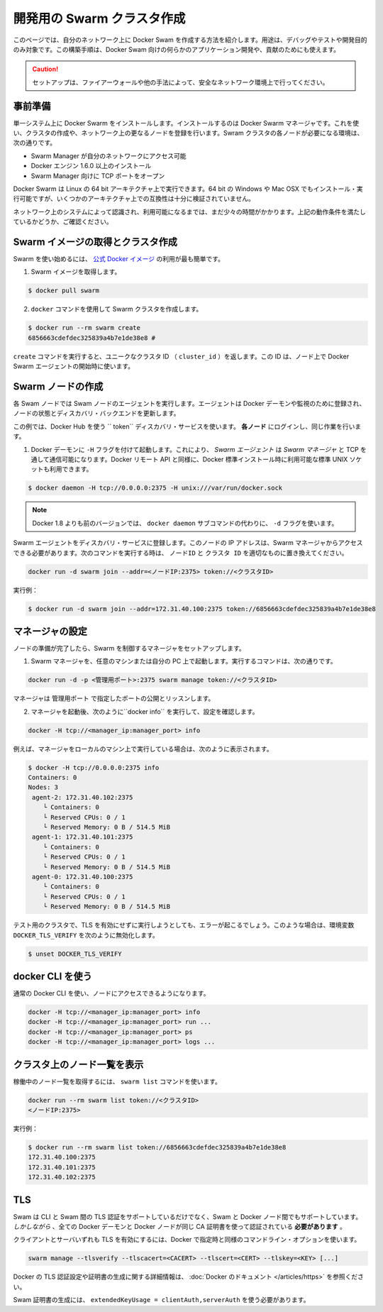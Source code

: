 .. http://docs.docker.com/swarm/install-manual/
.. doc version: 1.9
.. check date: 2015/11/25

.. Create a swarm for development

==============================
開発用の Swarm クラスタ作成
==============================

.. This section tells you how to create a Docker Swarm on your network to use only for debugging, testing, or development purposes. You can also use this type of installation if you are developing custom applications for Docker Swarm or contributing to 

このページでは、自分のネットワーク上に Docker Swam を作成する方法を紹介します。用途は、デバッグやテストや開発目的のみ対象です。この構築手順は、Docker Swam 向けの何らかのアプリケーション開発や、貢献のためにも使えます。

.. Caution: Only use this set up if your network environment is secured by a firewall or other measures.

.. caution::

   セットアップは、ファイアーウォールや他の手法によって、安全なネットワーク環境上で行ってください。

.. Prerequisites

事前準備
==========

.. You install Docker Swarm on a single system which is known as your Docker Swarm manager. You create the cluster, or swarm, on one or more additional nodes on your network. Each node in your swarm must:

単一システム上に Docker Swarm をインストールします。インストールするのは Docker Swarm マネージャです。これを使い、クラスタの作成や、ネットワーク上の更なるノードを登録を行います。Swram クラスタの各ノードが必要になる環境は、次の通りです。

..    be accessible by the swarm manager across your network
    have Docker Engine 1.6.0+ installed
    open a TCP port to listen for the manager

* Swarm Manager が自分のネットワークにアクセス可能
* Docker エンジン 1.6.0 以上のインストール
* Swarm Manager 向けに TCP ポートをオープン

.. You can run Docker Swarm on Linux 64-bit architectures. You can also install and run it on 64-bit Windows and Max OSX but these architectures are not regularly tested for compatibility.

Docker Swarm は Linux の 64 bit アーキテクチャ上で実行できます。64 bit の Windows や Mac OSX でもインストール・実行可能ですが、いくつかのアーキテクチャ上での互換性は十分に検証されていません。

.. Take a moment and idntify the systems on your network that you intend to use. Ensure each node meets the requirements listed above.

ネットワーク上のシステムによって認識され、利用可能になるまでは、まだ少々の時間がかかります。上記の動作条件を満たしているかどうか、ご確認ください。

.. Pull the swarm image and create a cluster.

Swarm イメージの取得とクラスタ作成
========================================

.. The easiest way to get started with Swarm is to use the official Docker image.

Swarm を使い始めるには、 `公式 Docker イメージ <https://registry.hub.docker.com/_/swarm/>`_ の利用が最も簡単です。

..    Pull the swarm image.

1. Swarm イメージを取得します。

.. code-block:: bash

   $ docker pull swarm

..    Create a Swarm cluster using the docker command.

2. ``docker`` コマンドを使用して Swarm クラスタを作成します。

.. code-block:: bash

   $ docker run --rm swarm create
   6856663cdefdec325839a4b7e1de38e8 # 

..    The create command returns a unique cluster ID (cluster_id). You’ll need this ID when starting the Docker Swarm agent on a node.

``create`` コマンドを実行すると、ユニークなクラスタ ID （ ``cluster_id`` ）を返します。この ID は、ノード上で Docker Swarm エージェントの開始時に使います。

.. Create swarm nodes

Swarm ノードの作成
====================

.. Each Swarm node will run a Swarm node agent. The agent registers the referenced Docker daemon, monitors it, and updates the discovery backend with the node’s status.

各 Swam ノードでは Swam ノードのエージェントを実行します。エージェントは Docker デーモンや監視のために登録され、ノードの状態とディスカバリ・バックエンドを更新します。

.. This example uses the Docker Hub based token discovery service. Log into each node and do the following.

この例では、Docker Hub を使う `` token`` ディスカバリ・サービスを使います。 **各ノード** にログインし、同じ作業を行います。

..    Start the Docker daemon with the -H flag. This ensures that the Docker remote API on Swarm Agents is available over TCP for the Swarm Manager, as well as the standard unix socket which is available in default docker installs.

1. Docker デーモンに ``-H`` フラグを付けて起動します。これにより、 *Swarm エージェント* は *Swarm マネージャ* と TCP を通して通信可能になります。Docker リモート API と同様に、Docker 標準インストール時に利用可能な標準 UNIX ソケットも利用できます。

.. code-block:: bash

   $ docker daemon -H tcp://0.0.0.0:2375 -H unix:///var/run/docker.sock

..        Note: versions of docker prior to 1.8 used the -d flag instead of the docker daemon subcommand.

.. note::

   Docker 1.8 よりも前のバージョンでは、 ``docker daemon`` サブコマンドの代わりに、 ``-d`` フラグを使います。

.. Register the Swarm agents to the discovery service. The node’s IP must be accessible from the Swarm Manager. Use the following command and replace with the proper node_ip and cluster_id to start an agent:

Swarm エージェントをディスカバリ・サービスに登録します。このノードの IP アドレスは、Swarm マネージャからアクセスできる必要があります。次のコマンドを実行する時は、 ``ノードID`` と ``クラスタ ID``  を適切なものに置き換えてください。

.. code-block::

   docker run -d swarm join --addr=<ノードIP:2375> token://<クラスタID>

..    For example:

実行例：

.. code-block::

   $ docker run -d swarm join --addr=172.31.40.100:2375 token://6856663cdefdec325839a4b7e1de38e8


.. Configure a manager

マネージャの設定
====================

.. Once you have your nodes established, set up a manager to control the swarm.

ノードの準備が完了したら、Swarm を制御するマネージャをセットアップします。

..    Start the Swarm manager on any machine or your laptop.

1. Swarm マネージャを、任意のマシンまたは自分の PC 上で起動します。実行するコマンドは、次の通りです。

..     The following command illustrates how to do this:

.. code-block:: bash

   docker run -d -p <管理用ポート>:2375 swarm manage token://<クラスタID>

..     The manager is exposed and listening on <manager_port>.

マネージャは ``管理用ポート`` で指定したポートの公開とリッスンします。

..    Once the manager is running, check your configuration by running docker info as follows:

2. マネージャを起動後、次のように``docker info`` を実行して、設定を確認します。

.. code-block:: bash

   docker -H tcp://<manager_ip:manager_port> info

..    For example, if you run the manager locally on your machine:

例えば、マネージャをローカルのマシン上で実行している場合は、次のように表示されます。

.. code-block:: bash

   $ docker -H tcp://0.0.0.0:2375 info
   Containers: 0
   Nodes: 3
    agent-2: 172.31.40.102:2375
       └ Containers: 0
       └ Reserved CPUs: 0 / 1
       └ Reserved Memory: 0 B / 514.5 MiB
    agent-1: 172.31.40.101:2375
       └ Containers: 0
       └ Reserved CPUs: 0 / 1
       └ Reserved Memory: 0 B / 514.5 MiB
    agent-0: 172.31.40.100:2375
       └ Containers: 0
       └ Reserved CPUs: 0 / 1
       └ Reserved Memory: 0 B / 514.5 MiB

.. If you are running a test cluster without TLS enabled, you may get an error. In that case, be sure to unset DOCKER_TLS_VERIFY with:

テスト用のクラスタで、TLS を有効にせずに実行しようとしても、エラーが起こるでしょう。このような場合は、環境変数 ``DOCKER_TLS_VERIFY`` を次のように無効化します。

.. code-block:: bash

   $ unset DOCKER_TLS_VERIFY

.. Using the docker CLI

docker CLI を使う
====================

.. You can now use the regular Docker CLI to access your nodes:

通常の Docker CLI を使い、ノードにアクセスできるようになります。

.. code-block:: bash

   docker -H tcp://<manager_ip:manager_port> info
   docker -H tcp://<manager_ip:manager_port> run ...
   docker -H tcp://<manager_ip:manager_port> ps
   docker -H tcp://<manager_ip:manager_port> logs ...

.. List nodes in your cluster

クラスタ上のノード一覧を表示
==============================

.. You can get a list of all your running nodes using the swarm list command:

稼働中のノード一覧を取得するには、 ``swarm list`` コマンドを使います。

.. code-block:: bash

   docker run --rm swarm list token://<クラスタID>
   <ノードIP:2375>

.. For example: 

実行例：

.. code-block:: bash

   $ docker run --rm swarm list token://6856663cdefdec325839a4b7e1de38e8
   172.31.40.100:2375
   172.31.40.101:2375
   172.31.40.102:2375

.. TLS

TLS
====================

.. Swarm supports TLS authentication between the CLI and Swarm but also between Swarm and the Docker nodes. However, all the Docker daemon certificates and client certificates must be signed using the same CA-certificate.

Swam は CLI と Swam 間の TLS 認証をサポートしているだけでなく、Swam と Docker ノード間でもサポートしています。 *しかしながら* 、全ての Docker デーモンと Docker ノードが同じ CA 証明書を使って認証されている **必要があります** 。

.. In order to enable TLS for both client and server, the same command line options as Docker can be specified:

クライアントとサーバいずれも TLS を有効にするには、Docker で指定時と同様のコマンドライン・オプションを使います。

.. code-block:: bash

   swarm manage --tlsverify --tlscacert=<CACERT> --tlscert=<CERT> --tlskey=<KEY> [...]

.. Please refer to the Docker documentation for more information on how to set up TLS authentication on Docker and generating the certificates.

Docker の TLS 認証設定や証明書の生成に関する詳細情報は、 :doc:`Docker のドキュメント </articles/https>` を参照ください。

..     Note: Swarm certificates must be generated with extendedKeyUsage = clientAuth,serverAuth

Swam 証明書の生成には、 ``extendedKeyUsage = clientAuth,serverAuth`` を使う必要があります。

